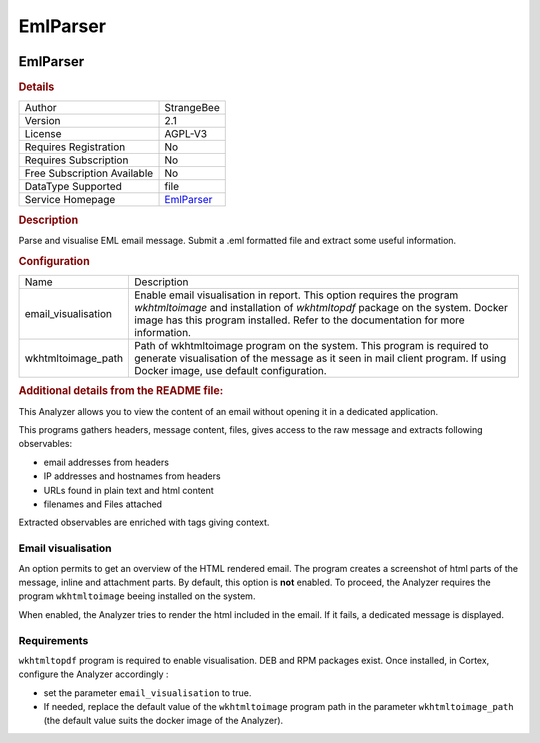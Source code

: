 EmlParser
=========

.. image:: ./assets/sb-logo.jpg
   :alt: StrangeBee logo

EmlParser
---------

.. rubric:: Details

===========================  =========================================
Author                       StrangeBee
Version                      2.1
License                      AGPL-V3
Requires Registration        No
Requires Subscription        No
Free Subscription Available  No
DataType Supported           file
Service Homepage             `EmlParser <https://www.strangebee.com>`_
===========================  =========================================

.. rubric:: Description

Parse and visualise EML email message. Submit a .eml formatted file and extract some useful information.

.. rubric:: Configuration

===================  =========================================================================================================================================================================================================================================
Name                 Description
email_visualisation  Enable email visualisation in report. This option requires the program `wkhtmltoimage` and installation of `wkhtmltopdf` package on the system. Docker image has this program installed. Refer to the documentation for more information.
wkhtmltoimage_path   Path of wkhtmltoimage program on the system. This program is required to generate visualisation of the message as it seen in mail client program. If using Docker image, use default configuration.
===================  =========================================================================================================================================================================================================================================


.. rubric:: Additional details from the README file:


This Analyzer allows you to view the content of an email without opening it in a dedicated application.

This programs gathers headers, message content, files, gives access to the raw message and extracts following observables: 


* email addresses from headers
* IP addresses and hostnames from headers
* URLs found in plain text and html content
* filenames and Files attached

Extracted observables are enriched with tags giving context.

Email visualisation
^^^^^^^^^^^^^^^^^^^

An option permits to get an overview of the HTML rendered email. The program creates a screenshot of html parts of the message, inline and attachment parts.
By default, this option is **not** enabled. To proceed, the Analyzer requires the program ``wkhtmltoimage`` beeing installed on the system. 

When enabled, the Analyzer tries to render the html included in the email. If it fails, a dedicated message is displayed.


.. image:: ./assets/emlparser-extracted-observables.png
   :target: ./assets/emlparser-extracted-observables.png
   :alt: 


Requirements
^^^^^^^^^^^^

``wkhtmltopdf`` program is required to enable visualisation. DEB and RPM packages exist.
Once installed, in Cortex, configure the Analyzer accordingly :


* set the parameter ``email_visualisation`` to true.
* If needed, replace the default value of the ``wkhtmltoimage`` program path in the parameter ``wkhtmltoimage_path`` (the default value suits the docker image of the Analyzer).

